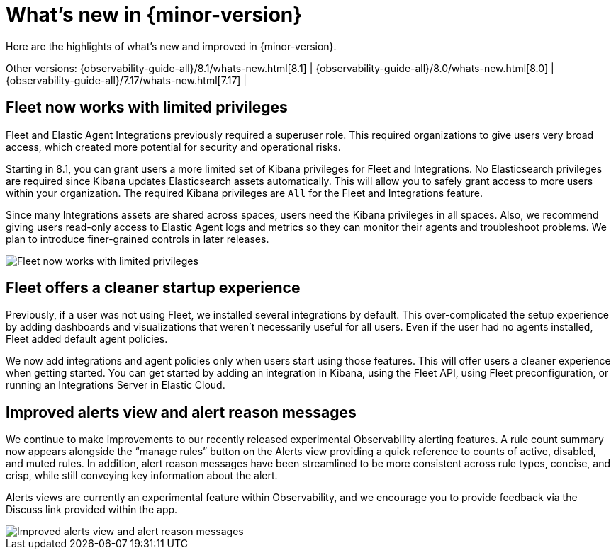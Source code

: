 [[whats-new]]
= What's new in {minor-version}

Here are the highlights of what's new and improved in {minor-version}.

Other versions:
{observability-guide-all}/8.1/whats-new.html[8.1] |
{observability-guide-all}/8.0/whats-new.html[8.0] |
{observability-guide-all}/7.17/whats-new.html[7.17] |

// tag::whats-new[]
[discrete]
== Fleet now works with limited privileges

Fleet and Elastic Agent Integrations previously required a superuser role.
This required organizations to give users very broad access,
which created more potential for security and operational risks.

Starting in 8.1, you can grant users a more limited set of Kibana privileges for Fleet and Integrations.
No Elasticsearch privileges are required since Kibana updates Elasticsearch assets automatically.
This will allow you to safely grant access to more users within your organization.
The required Kibana privileges are `All` for the Fleet and Integrations feature.

Since many Integrations assets are shared across spaces, users need the Kibana privileges in all spaces.
Also, we recommend giving users read-only access to Elastic Agent logs and metrics so they can
monitor their agents and troubleshoot problems. We plan to introduce finer-grained controls in later releases.

[role="screenshot"]
image::images/81-privs.png[Fleet now works with limited privileges]

[discrete]
== Fleet offers a cleaner startup experience

Previously, if a user was not using Fleet, we installed several integrations by default.
This over-complicated the setup experience by adding dashboards and visualizations that weren't necessarily useful for all users. 
Even if the user had no agents installed, Fleet added default agent policies.

We now add integrations and agent policies only when users start using those features.
This will offer users a cleaner experience when getting started.
You can get started by adding an integration in Kibana, using the Fleet API,
using Fleet preconfiguration, or running an Integrations Server in Elastic Cloud.

[discrete]
== Improved alerts view and alert reason messages

We continue to make improvements to our recently released experimental Observability alerting features.
A rule count summary now appears alongside the “manage rules” button on the Alerts view providing
a quick reference to counts of active, disabled, and muted rules.
In addition, alert reason messages have been streamlined to be more consistent across rule types,
concise, and crisp, while still conveying key information about the alert.

Alerts views are currently an experimental feature within Observability,
and we encourage you to provide feedback via the Discuss link provided within the app.

[role="screenshot"]
image::images/81-alerts.png[Improved alerts view and alert reason messages]

// end::whats-new[]
